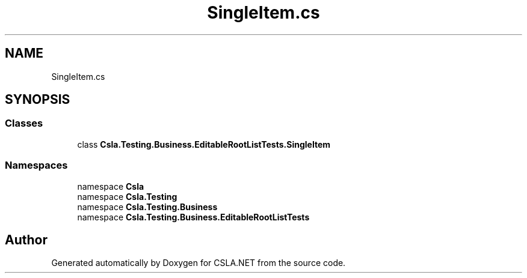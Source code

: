 .TH "SingleItem.cs" 3 "Wed Jul 21 2021" "Version 5.4.2" "CSLA.NET" \" -*- nroff -*-
.ad l
.nh
.SH NAME
SingleItem.cs
.SH SYNOPSIS
.br
.PP
.SS "Classes"

.in +1c
.ti -1c
.RI "class \fBCsla\&.Testing\&.Business\&.EditableRootListTests\&.SingleItem\fP"
.br
.in -1c
.SS "Namespaces"

.in +1c
.ti -1c
.RI "namespace \fBCsla\fP"
.br
.ti -1c
.RI "namespace \fBCsla\&.Testing\fP"
.br
.ti -1c
.RI "namespace \fBCsla\&.Testing\&.Business\fP"
.br
.ti -1c
.RI "namespace \fBCsla\&.Testing\&.Business\&.EditableRootListTests\fP"
.br
.in -1c
.SH "Author"
.PP 
Generated automatically by Doxygen for CSLA\&.NET from the source code\&.
